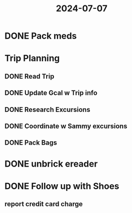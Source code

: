:PROPERTIES:
:ID:       baf34c78-9491-49c5-b7ee-2455af1ec248
:END:
#+title: 2024-07-07
* DONE Pack meds
SCHEDULED: <2024-07-07 Sun>
* Trip Planning
** DONE Read Trip
SCHEDULED: <2024-07-08 Mon>
** DONE Update Gcal w Trip info
SCHEDULED: <2024-07-08 Mon>
** DONE Research Excursions
SCHEDULED: <2024-07-12 Fri>
** DONE Coordinate w Sammy excursions
SCHEDULED: <2024-07-12 Fri>
** DONE Pack Bags
SCHEDULED: <2024-07-10 Wed>
* DONE unbrick ereader
SCHEDULED: <2024-07-24 Wed>
* DONE Follow up with Shoes
DEADLINE: <2024-07-23 Tue>
** report credit card charge
